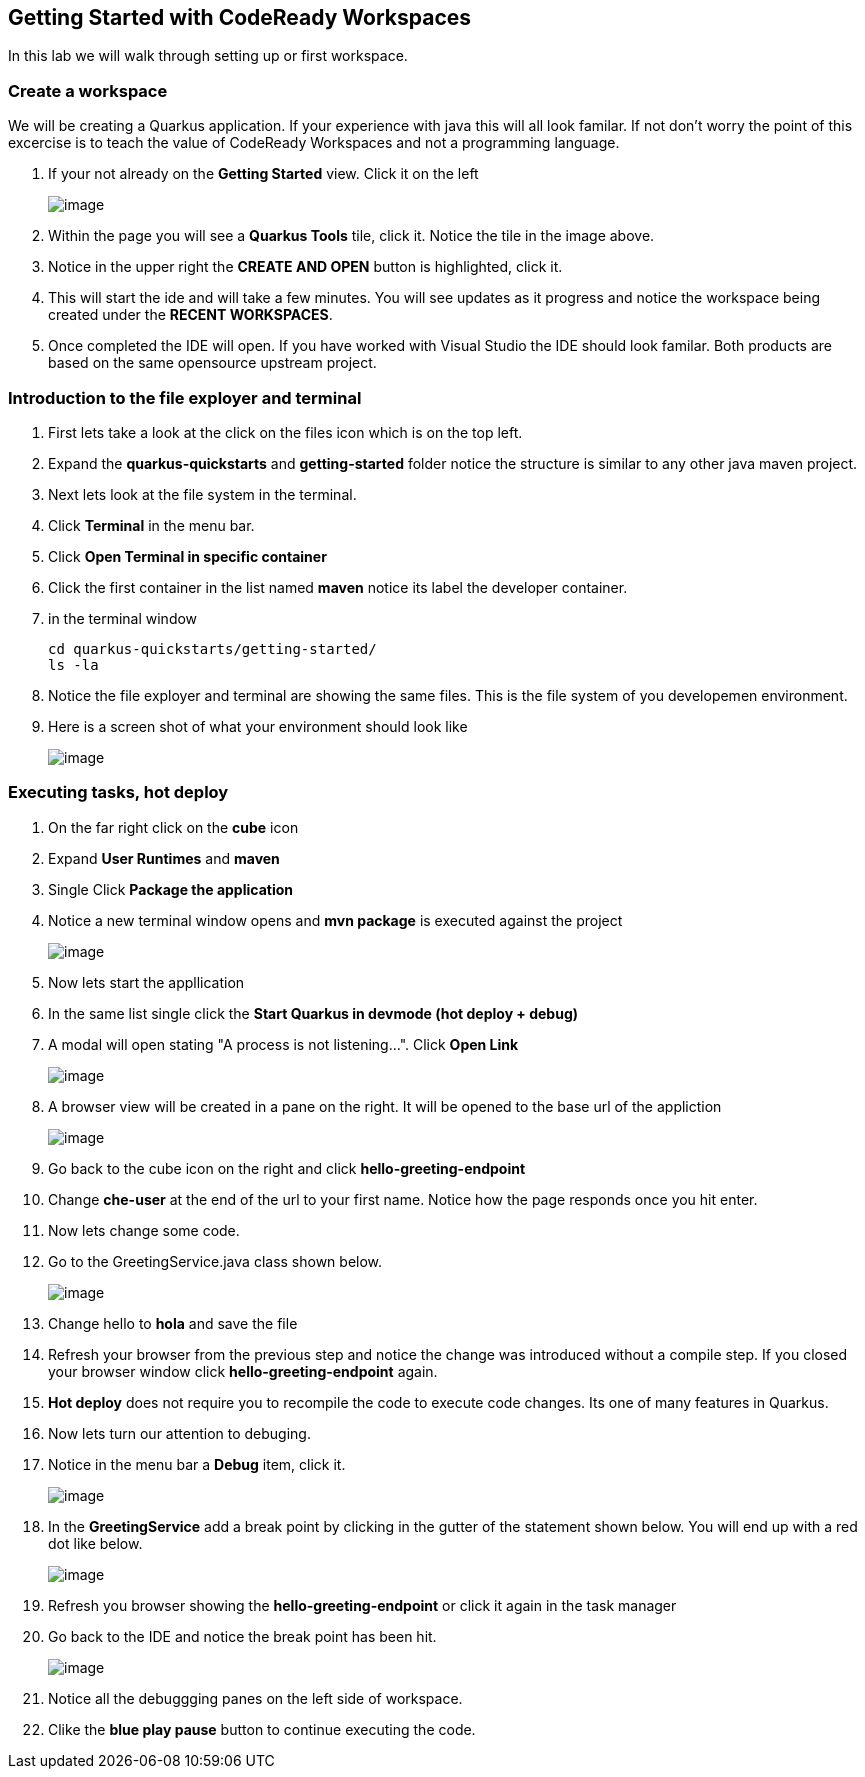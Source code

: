 [[dev-access]]
== Getting Started with CodeReady Workspaces

In this lab we will walk through setting up or first workspace.


=== Create a workspace

We will be creating a Quarkus application.  If your experience with java this will all look familar.  If not don't worry the point of this excercise is to teach the value of CodeReady Workspaces and not a programming language.

. If your not already on the *Getting Started* view.  Click it on the left
+
image::get-started.png[image]
+
. Within the page you will see a *Quarkus Tools* tile, click it. Notice the tile in the image above.
. Notice in the upper right the *CREATE AND OPEN* button is highlighted, click it.
. This will start the ide and will take a few minutes. You will see updates as it progress and notice the workspace being created under the *RECENT WORKSPACES*.
. Once completed the IDE will open.  If you have worked with Visual Studio the IDE should look familar.  Both products are based on the same opensource upstream project.

=== Introduction to the file exployer and terminal 

. First lets take a look at the click on the files icon which is on the top left.
. Expand the *quarkus-quickstarts* and *getting-started* folder notice the structure is similar to any other java maven project.
. Next lets look at the file system in the terminal. 
. Click *Terminal* in the menu bar.
. Click *Open Terminal in specific container*
. Click the first container in the list named *maven* notice its label the developer container.
. in the terminal window
+
[source,shell]
----
cd quarkus-quickstarts/getting-started/
ls -la
----
+
. Notice the file exployer and terminal are showing 
the same files.  This is the file system of you developemen environment.
. Here is a screen shot of what your environment should look like
+
image::terminal.png[image]


=== Executing tasks, hot deploy

. On the far right click on the *cube* icon
. Expand *User Runtimes* and *maven*
. Single Click *Package the application*
. Notice a new terminal window opens and *mvn package* is executed against the project
+
image::package.png[image]
+
. Now lets start the appllication
. In the same list single click the *Start Quarkus in devmode (hot deploy + debug)*
. A modal will open stating "A process is not listening...". Click *Open Link*
+
image::process-listening.png[image]
+
. A browser view will be created in a pane on  the right.  It will be opened to the base url of the appliction 
+
image::browser-view.png[image]
+
. Go back to the cube icon on the right and click *hello-greeting-endpoint*
. Change *che-user* at the end of the url to your first name. Notice how the page responds once you hit enter.
. Now lets change some code. 
. Go to the GreetingService.java class shown below.
+
image::hot-deploy.png[image]
+
. Change hello to *hola* and save the file
. Refresh your browser from the previous step and notice the change was introduced without a compile step.  If you closed your browser window click *hello-greeting-endpoint* again.
. *Hot deploy* does not require you to recompile the code to execute code changes. Its one of many features in Quarkus.
. Now lets turn our attention to debuging.
. Notice in the menu bar a *Debug* item, click it.
+
image::start-debugging.png[image]
+
. In the *GreetingService* add a break point by clicking in the gutter of the statement shown below.  You will end up with a red dot like below.
+
image::breakpoint.png[image]
+
. Refresh you browser showing the *hello-greeting-endpoint* or click it again in the task manager
. Go back to the IDE and notice the break point has been hit.
+
image::breakpoint.png[image]
+
. Notice all the debuggging panes on the left side of workspace.
. Clike the *blue play pause* button to continue executing the code.

